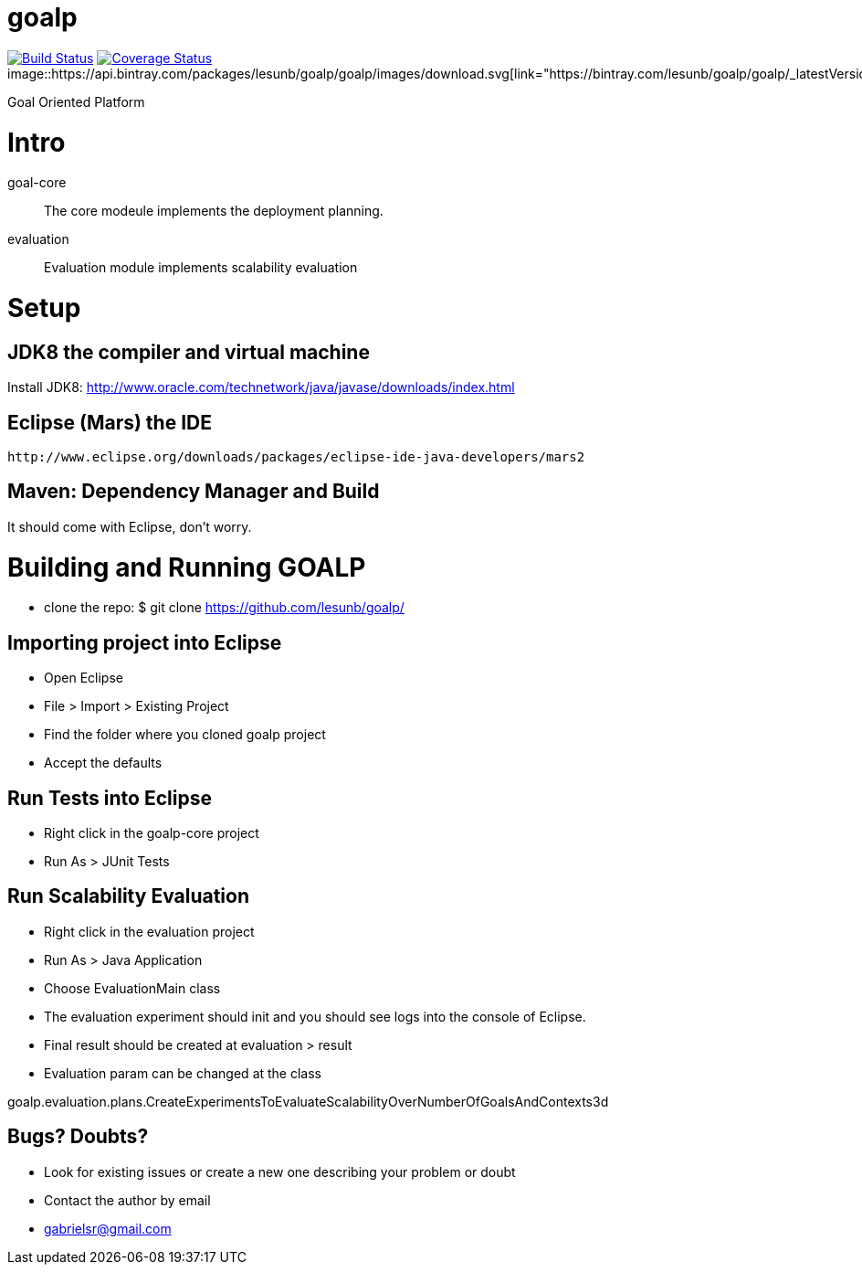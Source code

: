 # goalp

image:https://travis-ci.org/lesunb/goalp.svg?branch=master["Build Status", link="https://travis-ci.org/lesunb/goalp"]
image:https://coveralls.io/repos/github/lesunb/goalp/badge.svg?branch=master["Coverage Status", link="https://coveralls.io/repos/github/lesunb/goalp?branch=master"]
image::https://api.bintray.com/packages/lesunb/goalp/goalp/images/download.svg[link="https://bintray.com/lesunb/goalp/goalp/_latestVersion"]


Goal Oriented Platform






Intro 
=====

goal-core :: The core modeule implements the deployment planning.
evaluation :: Evaluation module implements scalability evaluation



= Setup

== JDK8 the compiler and virtual machine

Install JDK8: 
	http://www.oracle.com/technetwork/java/javase/downloads/index.html

	
== Eclipse (Mars) the IDE
	http://www.eclipse.org/downloads/packages/eclipse-ide-java-developers/mars2

	
== Maven: Dependency Manager and Build	

It should come with Eclipse, don't worry.


= Building and Running GOALP

 * clone the repo: 
  $ git clone https://github.com/lesunb/goalp/ 

== Importing project into Eclipse

 * Open Eclipse
 * File > Import > Existing Project
 * Find the folder where you cloned goalp project
 * Accept the defaults

== Run Tests into Eclipse

 * Right click in the goalp-core project
 * Run As > JUnit Tests

== Run Scalability Evaluation

 * Right click in the evaluation project
 * Run As > Java Application
 * Choose EvaluationMain class
 * The evaluation experiment should init and you should see logs into the console of Eclipse.
 * Final result should be created at evaluation > result
 * Evaluation param can be changed at the class
 
goalp.evaluation.plans.CreateExperimentsToEvaluateScalabilityOverNumberOfGoalsAndContexts3d


== Bugs? Doubts?

* Look for existing issues or create a new one describing your problem or doubt
* Contact the author by email
	* gabrielsr@gmail.com

